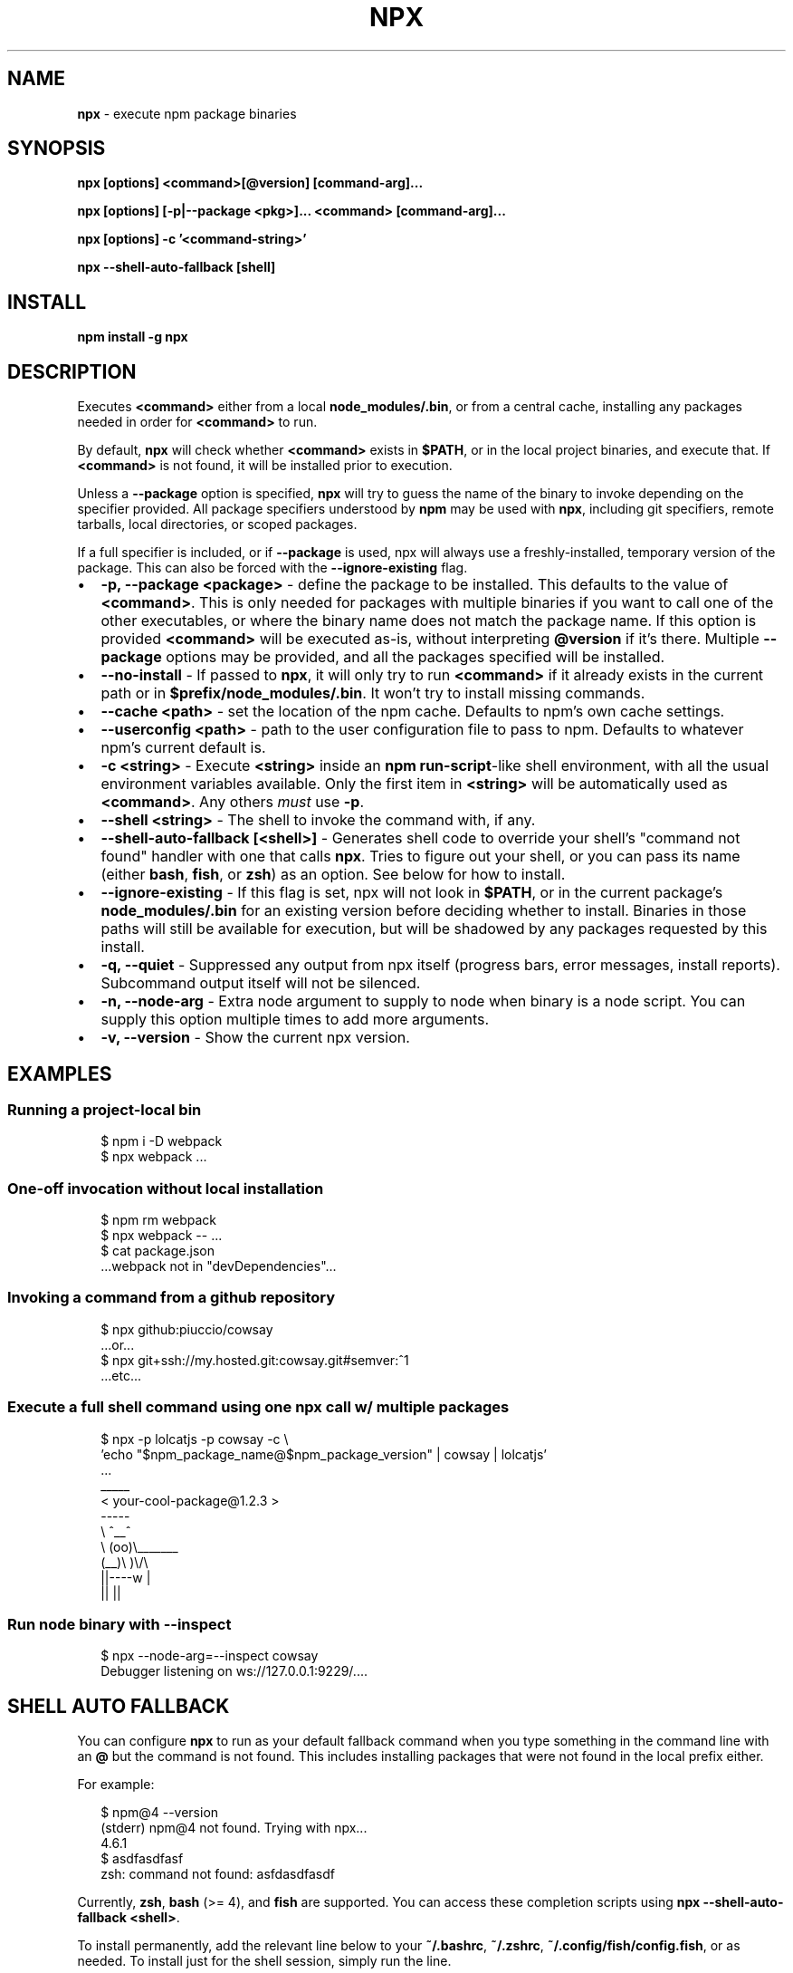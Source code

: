 .TH "NPX" "1" "August 2017" "libnpx@9.5.0" "User Commands"
.SH "NAME"
\fBnpx\fR \- execute npm package binaries
.SH SYNOPSIS
.P
\fBnpx [options] <command>[@version] [command\-arg]\.\.\.\fP
.P
\fBnpx [options] [\-p|\-\-package <pkg>]\.\.\. <command> [command\-arg]\.\.\.\fP
.P
\fBnpx [options] \-c '<command\-string>'\fP
.P
\fBnpx \-\-shell\-auto\-fallback [shell]\fP
.SH INSTALL
.P
\fBnpm install \-g npx\fP
.SH DESCRIPTION
.P
Executes \fB<command>\fP either from a local \fBnode_modules/\.bin\fP, or from a central cache, installing any packages needed in order for \fB<command>\fP to run\.
.P
By default, \fBnpx\fP will check whether \fB<command>\fP exists in \fB$PATH\fP, or in the local project binaries, and execute that\. If \fB<command>\fP is not found, it will be installed prior to execution\.
.P
Unless a \fB\-\-package\fP option is specified, \fBnpx\fP will try to guess the name of the binary to invoke depending on the specifier provided\. All package specifiers understood by \fBnpm\fP may be used with \fBnpx\fP, including git specifiers, remote tarballs, local directories, or scoped packages\.
.P
If a full specifier is included, or if \fB\-\-package\fP is used, npx will always use a freshly\-installed, temporary version of the package\. This can also be forced with the \fB\-\-ignore\-existing\fP flag\.
.RS 0
.IP \(bu 2
\fB\-p, \-\-package <package>\fP \- define the package to be installed\. This defaults to the value of \fB<command>\fP\|\. This is only needed for packages with multiple binaries if you want to call one of the other executables, or where the binary name does not match the package name\. If this option is provided \fB<command>\fP will be executed as\-is, without interpreting \fB@version\fP if it's there\. Multiple \fB\-\-package\fP options may be provided, and all the packages specified will be installed\.
.IP \(bu 2
\fB\-\-no\-install\fP \- If passed to \fBnpx\fP, it will only try to run \fB<command>\fP if it already exists in the current path or in \fB$prefix/node_modules/\.bin\fP\|\. It won't try to install missing commands\.
.IP \(bu 2
\fB\-\-cache <path>\fP \- set the location of the npm cache\. Defaults to npm's own cache settings\.
.IP \(bu 2
\fB\-\-userconfig <path>\fP \- path to the user configuration file to pass to npm\. Defaults to whatever npm's current default is\.
.IP \(bu 2
\fB\-c <string>\fP \- Execute \fB<string>\fP inside an \fBnpm run\-script\fP\-like shell environment, with all the usual environment variables available\. Only the first item in \fB<string>\fP will be automatically used as \fB<command>\fP\|\. Any others \fImust\fR use \fB\-p\fP\|\.
.IP \(bu 2
\fB\-\-shell <string>\fP \- The shell to invoke the command with, if any\.
.IP \(bu 2
\fB\-\-shell\-auto\-fallback [<shell>]\fP \- Generates shell code to override your shell's "command not found" handler with one that calls \fBnpx\fP\|\. Tries to figure out your shell, or you can pass its name (either \fBbash\fP, \fBfish\fP, or \fBzsh\fP) as an option\. See below for how to install\.
.IP \(bu 2
\fB\-\-ignore\-existing\fP \- If this flag is set, npx will not look in \fB$PATH\fP, or in the current package's \fBnode_modules/\.bin\fP for an existing version before deciding whether to install\. Binaries in those paths will still be available for execution, but will be shadowed by any packages requested by this install\.
.IP \(bu 2
\fB\-q, \-\-quiet\fP \- Suppressed any output from npx itself (progress bars, error messages, install reports)\. Subcommand output itself will not be silenced\.
.IP \(bu 2
\fB\-n, \-\-node\-arg\fP \- Extra node argument to supply to node when binary is a node script\. You can supply this option multiple times to add more arguments\.
.IP \(bu 2
\fB\-v, \-\-version\fP \- Show the current npx version\.

.RE
.SH EXAMPLES
.SS Running a project\-local bin
.P
.RS 2
.nf
$ npm i \-D webpack
$ npx webpack \.\.\.
.fi
.RE
.SS One\-off invocation without local installation
.P
.RS 2
.nf
$ npm rm webpack
$ npx webpack \-\- \.\.\.
$ cat package\.json
\|\.\.\.webpack not in "devDependencies"\.\.\.
.fi
.RE
.SS Invoking a command from a github repository
.P
.RS 2
.nf
$ npx github:piuccio/cowsay
\|\.\.\.or\.\.\.
$ npx git+ssh://my\.hosted\.git:cowsay\.git#semver:^1
\|\.\.\.etc\.\.\.
.fi
.RE
.SS Execute a full shell command using one npx call w/ multiple packages
.P
.RS 2
.nf
$ npx \-p lolcatjs \-p cowsay \-c \\
  'echo "$npm_package_name@$npm_package_version" | cowsay | lolcatjs'
\|\.\.\.
 _____
< your\-cool\-package@1\.2\.3 >
 \-\-\-\-\-
        \\   ^__^
         \\  (oo)\\_______
            (__)\\       )\\/\\
                ||\-\-\-\-w |
                ||     ||
.fi
.RE
.SS Run node binary with \-\-inspect
.P
.RS 2
.nf
$ npx \-\-node\-arg=\-\-inspect cowsay
Debugger listening on ws://127\.0\.0\.1:9229/\.\.\.\.
.fi
.RE
.SH SHELL AUTO FALLBACK
.P
You can configure \fBnpx\fP to run as your default fallback command when you type something in the command line with an \fB@\fP but the command is not found\. This includes installing packages that were not found in the local prefix either\.
.P
For example:
.P
.RS 2
.nf
$ npm@4 \-\-version
(stderr) npm@4 not found\. Trying with npx\.\.\.
4\.6\.1
$ asdfasdfasf
zsh: command not found: asfdasdfasdf
.fi
.RE
.P
Currently, \fBzsh\fP, \fBbash\fP (>= 4), and \fBfish\fP are supported\. You can access these completion scripts using \fBnpx \-\-shell\-auto\-fallback <shell>\fP\|\.
.P
To install permanently, add the relevant line below to your \fB~/\.bashrc\fP, \fB~/\.zshrc\fP, \fB~/\.config/fish/config\.fish\fP, or as needed\. To install just for the shell session, simply run the line\.
.P
You can optionally pass through \fB\-\-no\-install\fP when generating the fallback to prevent it from installing packages if the command is missing\.
.SS For bash@>=4:
.P
.RS 2
.nf
$ source <(npx \-\-shell\-auto\-fallback bash)
.fi
.RE
.SS For zsh:
.P
.RS 2
.nf
$ source <(npx \-\-shell\-auto\-fallback zsh)
.fi
.RE
.SS For fish:
.P
.RS 2
.nf
$ source (npx \-\-shell\-auto\-fallback fish | psub)
.fi
.RE
.SH ACKNOWLEDGEMENTS
.P
Huge thanks to Kwyn Meagher \fIhttps://blog\.kwyn\.io\fR for generously donating the package name in the main npm registry\. Previously \fBnpx\fP was used for a Tessel board Neopixels library, which can now be found under \fBnpx\-tessel\fP \fIhttps://npm\.im/npx\-tessel\fR\|\.
.SH AUTHOR
.P
Written by Kat Marchan \fIhttps://github\.com/zkat\fR\|\.
.SH REPORTING BUGS
.P
Please file any relevant issues on Github\. \fIhttps://github\.com/zkat/npx\fR
.SH LICENSE
.P
This work is released by its authors into the public domain under CC0\-1\.0\. See \fBLICENSE\.md\fP for details\.
.SH SEE ALSO
.RS 0
.IP \(bu 2
\fBnpm(1)\fP
.IP \(bu 2
\fBnpm\-run\-script(1)\fP
.IP \(bu 2
\fBnpm\-config(7)\fP

.RE

